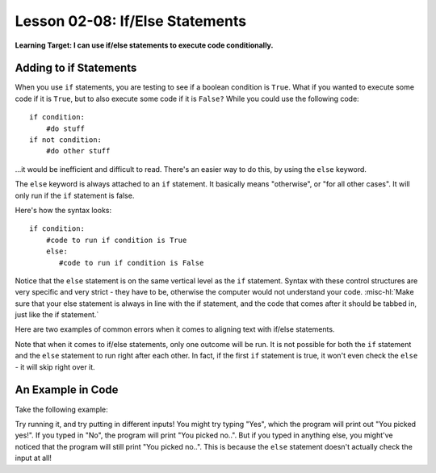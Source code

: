 .. qnum::
   :start: 1
   :prefix: ch0208-

Lesson 02-08: If/Else Statements
================================

**Learning Target: I can use if/else statements to execute code conditionally.**

Adding to if Statements
-----------------------

When you use ``if`` statements, you are testing to see if a boolean condition is ``True``.  What if you wanted to execute some code if it is ``True``, but to also execute some code if it is ``False?``  While you could use the following code:

::
   
   if condition:
       #do stuff
   if not condition:
       #do other stuff

...it would be inefficient and difficult to read.  There's an easier way to do this, by using the ``else`` keyword.

The ``else`` keyword is always attached to an ``if`` statement.  It basically means "otherwise", or "for all other cases".  It will only run if the ``if`` statement is false.

Here's how the syntax looks:

::
   
   if condition:
       #code to run if condition is True
       else:
          #code to run if condition is False

Notice that the ``else`` statement is on the same vertical level as the ``if`` statement.  Syntax with these control structures are very specific and very strict - they have to be, otherwise the computer would not understand your code.  :misc-hl:`Make sure that your else statement is always in line with the if statement, and the code that comes after it should be tabbed in, just like the if statement.`

Here are two examples of common errors when it comes to aligning text with if/else statements.

.. image:: img/ifelse.svg
   :width: 400px
   :alt: syntax is important!
   :align: center

Note that when it comes to if/else statements, only one outcome will be run.  It is not possible for both the ``if`` statement and the ``else`` statement to run right after each other.  In fact, if the first ``if`` statement is true, it won't even check the ``else`` - it will skip right over it.

An Example in Code
------------------

Take the following example:

.. activecode:: 0205_ex_1
   
   choice = input("Yes or No?")
   if choice == "Yes":
       print("You picked yes!")
   else:
       print("You picked no..")

Try running it, and try putting in different inputs!  You might try typing "Yes", which the program will print out "You picked yes!".  If you typed in "No", the program will print "You picked no..".  But if you typed in anything else, you might've noticed that the program will still print "You picked no..".  This is because the ``else`` statement doesn't actually check the input at all!


